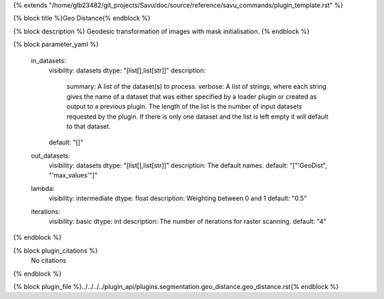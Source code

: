 {% extends "/home/glb23482/git_projects/Savu/doc/source/reference/savu_commands/plugin_template.rst" %}

{% block title %}Geo Distance{% endblock %}

{% block description %}
Geodesic transformation of images with mask initialisation. 
{% endblock %}

{% block parameter_yaml %}

        in_datasets:
            visibility: datasets
            dtype: "[list[],list[str]]"
            description: 
                summary: A list of the dataset(s) to process.
                verbose: A list of strings, where each string gives the name of a dataset that was either specified by a loader plugin or created as output to a previous plugin.  The length of the list is the number of input datasets requested by the plugin.  If there is only one dataset and the list is left empty it will default to that dataset.
            default: "[]"
        
        out_datasets:
            visibility: datasets
            dtype: "[list[],list[str]]"
            description: The default names.
            default: "["'GeoDist", "'max_values'"]"
        
        lambda:
            visibility: intermediate
            dtype: float
            description: Weighting between 0 and 1
            default: "0.5"
        
        iterations:
            visibility: basic
            dtype: int
            description: The number of iterations for raster scanning.
            default: "4"
        
{% endblock %}

{% block plugin_citations %}
    No citations
{% endblock %}

{% block plugin_file %}../../../../plugin_api/plugins.segmentation.geo_distance.geo_distance.rst{% endblock %}

